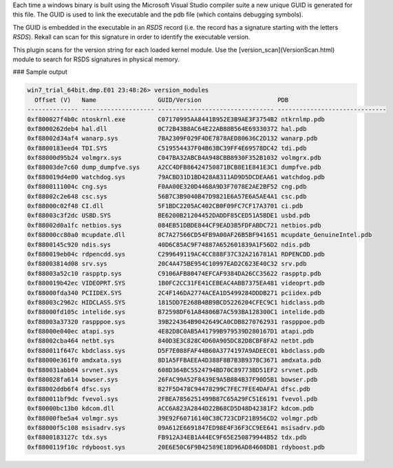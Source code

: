 

Each time a windows binary is built using the Microsoft Visual Studio compiler
suite a new unique GUID is generated for this file. The GUID is used to link the
executable and the pdb file (which contains debugging symbols).

The GUID is embedded in the executable in an `RSDS` record (i.e. the record has
a signature starting with the letters `RSDS`). Rekall can scan for this
signature in order to identify the executable version.

This plugin scans for the version string for each loaded kernel module. Use the
[version_scan](VersionScan.html) module to search for RSDS signatures in
physical memory.

### Sample output

..  code-block:: text

  win7_trial_64bit.dmp.E01 23:48:26> version_modules
    Offset (V)   Name                 GUID/Version                     PDB
  -------------- -------------------- -------------------------------- ------------------------------
  0xf800027f4b0c ntoskrnl.exe         C07170995AA8441B952E3B9AE3F3754B2 ntkrnlmp.pdb
  0xf8000262deb4 hal.dll              0C72B43B8AC64E22AB88B564E69330372 hal.pdb
  0xf88002d34af4 wanarp.sys           7BA2309F029F4DE7878AED80636C2D132 wanarp.pdb
  0xf8800183eed4 TDI.SYS              C519554437F04B63BC39FF4E69578DC42 tdi.pdb
  0xf88000d95b24 volmgrx.sys          C047BA32ABCB4A948CBB8930F352B1032 volmgrx.pdb
  0xf88003de7c60 dump_dumpfve.sys     A2CC4DFB86424750871BCB8E1E841E3C1 dumpfve.pdb
  0xf880019d4e00 watchdog.sys         79ACBD31D1BD428A8311AD9D5DCDEAA61 watchdog.pdb
  0xf8800111004c cng.sys              F0AA00E320D4468A9D3F7078E2AE2BF52 cng.pdb
  0xf88002c2e648 csc.sys              56B7C3B9040B47D9821E6A57E6A5AE4A1 csc.pdb
  0xf88000c02f48 CI.dll               5F1BDC2205AC402CB0F09FC7CF17A3701 ci.pdb
  0xf88003c3f2dc USBD.SYS             BE6200B21204452DADDF85CED51A5BDE1 usbd.pdb
  0xf88002d0a1fc netbios.sys          084EB51DBDE844CF9EAD3B5FDFABDC721 netbios.pdb
  0xf88000cc80a0 mcupdate.dll         8C7A27566CD54FB9A00AF26B5BF941651 mcupdate_GenuineIntel.pdb
  0xf8800145c920 ndis.sys             40D6C85AC9F74887A652601839A1F56D2 ndis.pdb
  0xf880019eb04c rdpencdd.sys         C299649119AC4CC888F37C32A216781A1 RDPENCDD.pdb
  0xf88003814d08 srv.sys              20C4A475BE954C10997EAD2C623E40C32 srv.pdb
  0xf88003a52c10 raspptp.sys          C9106AFB80474EFCAF9384DA26CC35622 raspptp.pdb
  0xf880019b42ec VIDEOPRT.SYS         1B0FC2CC31FE41CEBEAC4ABB7375EA481 videoprt.pdb
  0xf88000fda340 PCIIDEX.SYS          2C4F146DA2774ACEA1D5499284DDDB271 pciidex.pdb
  0xf88003c2962c HIDCLASS.SYS         1815DD7E268B4BB9BCD5226204CFEC9C1 hidclass.pdb
  0xf88000fd105c intelide.sys         B72598DF61A84806B7AC593BA128300C1 intelide.pdb
  0xf88003a37320 raspppoe.sys         39B224364B9042649CA0CDB8270762931 raspppoe.pdb
  0xf88000e040ec atapi.sys            4E82D8C0AB5A41799B979539D280167D1 atapi.pdb
  0xf88002cba464 netbt.sys            840D3E3C828C4D60A905DC82D8CBF8FA2 netbt.pdb
  0xf880011f647c kbdclass.sys         D5F7E088FAF44B60A3774197A9ADEEC01 kbdclass.pdb
  0xf88000e361f0 amdxata.sys          8D1A5FFBAEEA4D388F8B7B3B9378C3671 amdxata.pdb
  0xf880031abb04 srvnet.sys           608D364BC5524794BD70C89773BD51EF2 srvnet.pdb
  0xf880028fa614 bowser.sys           26FAC99A52F8439E9A5B8B4B37F90D5B1 bowser.pdb
  0xf88002ddb6f4 dfsc.sys             827F5D478C94478299C7FEC7FEE4DAFA1 dfsc.pdb
  0xf880011bf9dc fvevol.sys           2FBEA7856251499B87C65A29FC51E6191 fvevol.pdb
  0xf80000bc13b0 kdcom.dll            ACC6A823A2844D22B68CD5D48D42381F2 kdcom.pdb
  0xf88000fbe5a4 volmgr.sys           39E92F60716140C38C723CDF21B956CD2 volmgr.pdb
  0xf88000f5c108 msisadrv.sys         09A612E6691847ED98E4F36F3CC9EE641 msisadrv.pdb
  0xf8800183127c tdx.sys              FB912A34EB1A44EC9F65E250879944B52 tdx.pdb
  0xf8800119f10c rdyboost.sys         20E6E50C6F9B42589E18D96AD84608DB1 rdyboost.pdb


